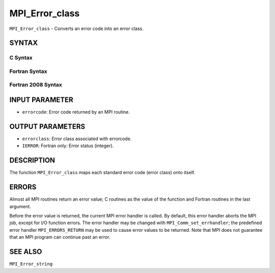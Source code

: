 MPI_Error_class
~~~~~~~~~~~~~~~

``MPI_Error_class`` - Converts an error code into an error class.

SYNTAX
======

C Syntax
--------

.. code-block:: c
   :linenos:

   #include <mpi.h>
   int MPI_Error_class(int errorcode, int *errorclass)

Fortran Syntax
--------------

.. code-block:: fortran
   :linenos:

   USE MPI
   ! or the older form: INCLUDE 'mpif.h'
   MPI_ERROR_CLASS(ERRORCODE, ERRORCLASS, IERROR)
   	INTEGER	ERRORCODE, ERRORCLASS, IERROR

Fortran 2008 Syntax
-------------------

.. code-block:: fortran
   :linenos:

   USE mpi_f08
   MPI_Error_class(errorcode, errorclass, ierror)
   	INTEGER, INTENT(IN) :: errorcode
   	INTEGER, INTENT(OUT) :: errorclass
   	INTEGER, OPTIONAL, INTENT(OUT) :: ierror

INPUT PARAMETER
===============

* ``errorcode``: Error code returned by an MPI routine. 

OUTPUT PARAMETERS
=================

* ``errorclass``: Error class associated with errorcode. 

* ``IERROR``: Fortran only: Error status (integer). 

DESCRIPTION
===========

The function ``MPI_Error_class`` maps each standard error code (error class)
onto itself.

ERRORS
======

Almost all MPI routines return an error value; C routines as the value
of the function and Fortran routines in the last argument.

Before the error value is returned, the current MPI error handler is
called. By default, this error handler aborts the MPI job, except for
I/O function errors. The error handler may be changed with
``MPI_Comm_set_errhandler``; the predefined error handler ``MPI_ERRORS_RETURN``
may be used to cause error values to be returned. Note that MPI does not
guarantee that an MPI program can continue past an error.

SEE ALSO
========

``MPI_Error_string``
